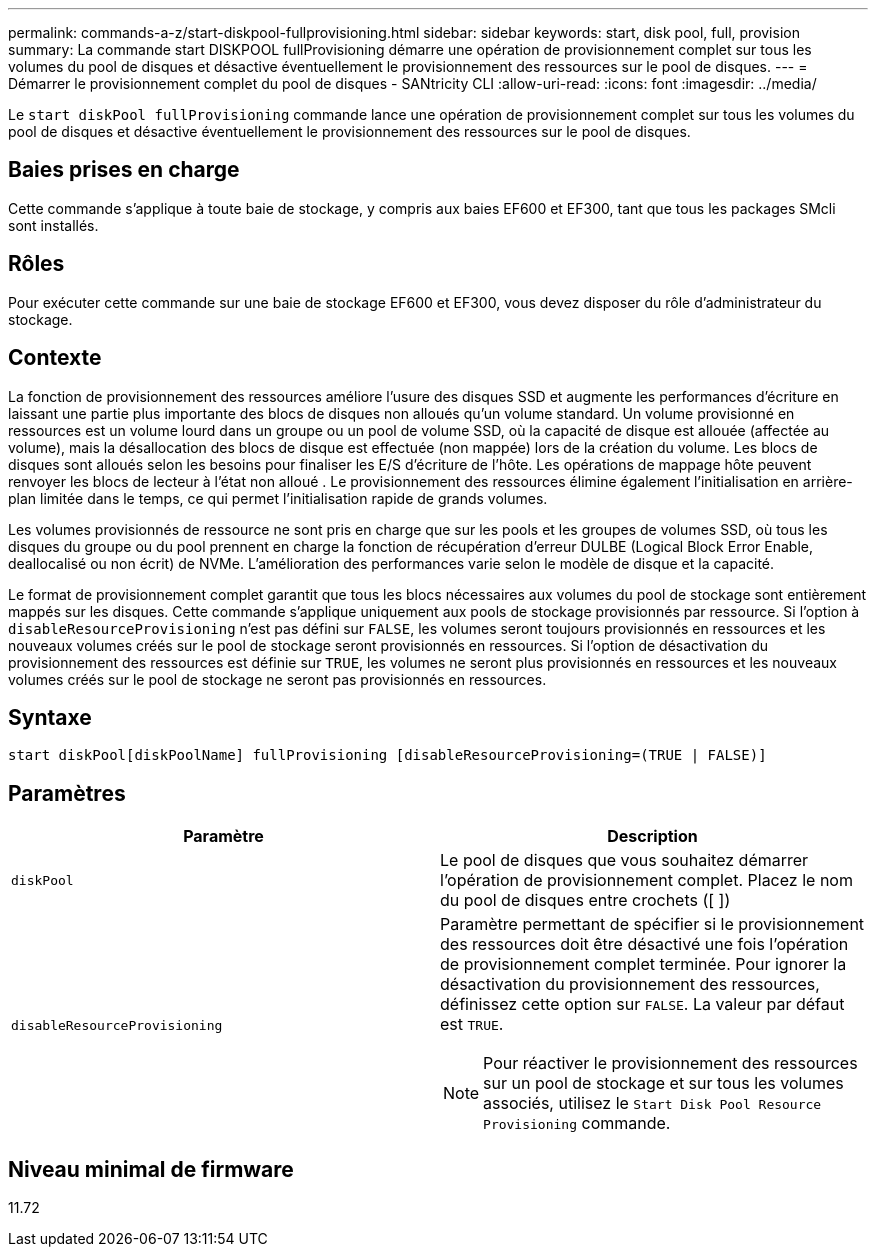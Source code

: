---
permalink: commands-a-z/start-diskpool-fullprovisioning.html 
sidebar: sidebar 
keywords: start, disk pool, full, provision 
summary: La commande start DISKPOOL fullProvisioning démarre une opération de provisionnement complet sur tous les volumes du pool de disques et désactive éventuellement le provisionnement des ressources sur le pool de disques. 
---
= Démarrer le provisionnement complet du pool de disques - SANtricity CLI
:allow-uri-read: 
:icons: font
:imagesdir: ../media/


[role="lead"]
Le `start diskPool fullProvisioning` commande lance une opération de provisionnement complet sur tous les volumes du pool de disques et désactive éventuellement le provisionnement des ressources sur le pool de disques.



== Baies prises en charge

Cette commande s'applique à toute baie de stockage, y compris aux baies EF600 et EF300, tant que tous les packages SMcli sont installés.



== Rôles

Pour exécuter cette commande sur une baie de stockage EF600 et EF300, vous devez disposer du rôle d'administrateur du stockage.



== Contexte

La fonction de provisionnement des ressources améliore l'usure des disques SSD et augmente les performances d'écriture en laissant une partie plus importante des blocs de disques non alloués qu'un volume standard. Un volume provisionné en ressources est un volume lourd dans un groupe ou un pool de volume SSD, où la capacité de disque est allouée (affectée au volume), mais la désallocation des blocs de disque est effectuée (non mappée) lors de la création du volume. Les blocs de disques sont alloués selon les besoins pour finaliser les E/S d'écriture de l'hôte. Les opérations de mappage hôte peuvent renvoyer les blocs de lecteur à l'état non alloué . Le provisionnement des ressources élimine également l'initialisation en arrière-plan limitée dans le temps, ce qui permet l'initialisation rapide de grands volumes.

Les volumes provisionnés de ressource ne sont pris en charge que sur les pools et les groupes de volumes SSD, où tous les disques du groupe ou du pool prennent en charge la fonction de récupération d'erreur DULBE (Logical Block Error Enable, deallocalisé ou non écrit) de NVMe. L'amélioration des performances varie selon le modèle de disque et la capacité.

Le format de provisionnement complet garantit que tous les blocs nécessaires aux volumes du pool de stockage sont entièrement mappés sur les disques. Cette commande s'applique uniquement aux pools de stockage provisionnés par ressource. Si l'option à `disableResourceProvisioning` n'est pas défini sur `FALSE`, les volumes seront toujours provisionnés en ressources et les nouveaux volumes créés sur le pool de stockage seront provisionnés en ressources. Si l'option de désactivation du provisionnement des ressources est définie sur `TRUE`, les volumes ne seront plus provisionnés en ressources et les nouveaux volumes créés sur le pool de stockage ne seront pas provisionnés en ressources.



== Syntaxe

[source, cli]
----
start diskPool[diskPoolName] fullProvisioning [disableResourceProvisioning=(TRUE | FALSE)]
----


== Paramètres

[cols="2*"]
|===
| Paramètre | Description 


 a| 
`diskPool`
 a| 
Le pool de disques que vous souhaitez démarrer l'opération de provisionnement complet. Placez le nom du pool de disques entre crochets ([ ])



 a| 
`disableResourceProvisioning`
 a| 
Paramètre permettant de spécifier si le provisionnement des ressources doit être désactivé une fois l'opération de provisionnement complet terminée. Pour ignorer la désactivation du provisionnement des ressources, définissez cette option sur `FALSE`. La valeur par défaut est `TRUE`.

[NOTE]
====
Pour réactiver le provisionnement des ressources sur un pool de stockage et sur tous les volumes associés, utilisez le `Start Disk Pool Resource Provisioning` commande.

====
|===


== Niveau minimal de firmware

11.72
